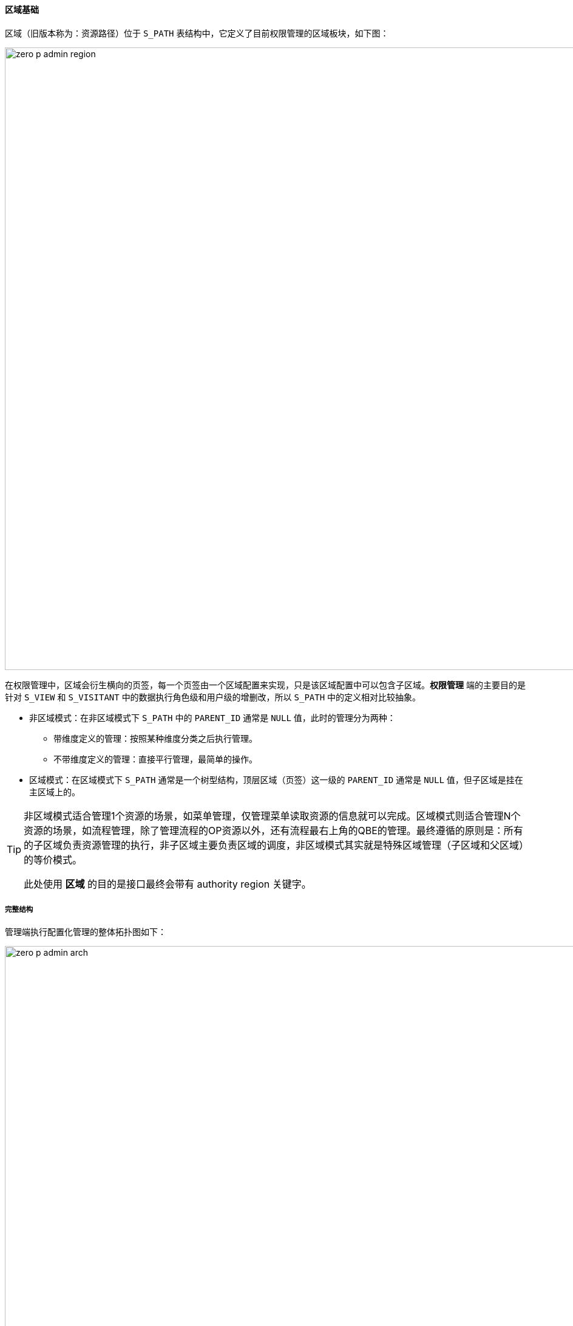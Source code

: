 ifndef::imagesdir[:imagesdir: ../images]
:data-uri:

==== 区域基础

区域（旧版本称为：资源路径）位于 `S_PATH` 表结构中，它定义了目前权限管理的区域板块，如下图：

image:zero-p-admin-region.png[,1024]

在权限管理中，区域会衍生横向的页签，每一个页签由一个区域配置来实现，只是该区域配置中可以包含子区域。*权限管理* 端的主要目的是针对 `S_VIEW` 和 `S_VISITANT` 中的数据执行角色级和用户级的增删改，所以 `S_PATH` 中的定义相对比较抽象。

- 非区域模式：在非区域模式下 `S_PATH` 中的 `PARENT_ID` 通常是 `NULL` 值，此时的管理分为两种：

+
--
    - 带维度定义的管理：按照某种维度分类之后执行管理。
    - 不带维度定义的管理：直接平行管理，最简单的操作。
--
- 区域模式：在区域模式下 `S_PATH` 通常是一个树型结构，顶层区域（页签）这一级的 `PARENT_ID` 通常是 `NULL` 值，但子区域是挂在主区域上的。

[TIP]
====
非区域模式适合管理1个资源的场景，如菜单管理，仅管理菜单读取资源的信息就可以完成。区域模式则适合管理N个资源的场景，如流程管理，除了管理流程的OP资源以外，还有流程最右上角的QBE的管理。最终遵循的原则是：所有的子区域负责资源管理的执行，非子区域主要负责区域的调度，非区域模式其实就是特殊区域管理（子区域和父区域）的等价模式。

此处使用 *区域* 的目的是接口最终会带有 authority region 关键字。
====

===== 完整结构

管理端执行配置化管理的整体拓扑图如下：

image:zero-p-admin-arch.png[,1024]

===== 维度定义

维度定义在Zero权限管理中是一个比较新的概念，它定义了不同场景的管理行为：

- 比如管理菜单：需要依赖菜单分类之后执行管理，而不是将所有菜单统一管理，这种模式下需定义菜单的 *分类维度*。
- 比如流程管理：需要依赖选择某个流程之后执行相关管理（包括QBE列表、OP操作），这种模式下维度定义需定义流程的 *分类维度*。
- 比如模型管理：需要依赖选择某个模型之后执行相关管理，这种模式下维度定义需定义模型的 *分类维度*。

[CAUTION]
====
归根到底，管理端的主要操作是针对 `S_VIEW` 和 `S_VISITANT` 中定义的内容执行增删改以保证配置生效，作用于不同角色访问不同资源的安全视图，参考上述拓扑图就可以完成所有管理端的配置操作，接下来以菜单管理/流程管理为范例，来讲解管理端的详细配置。
====


















